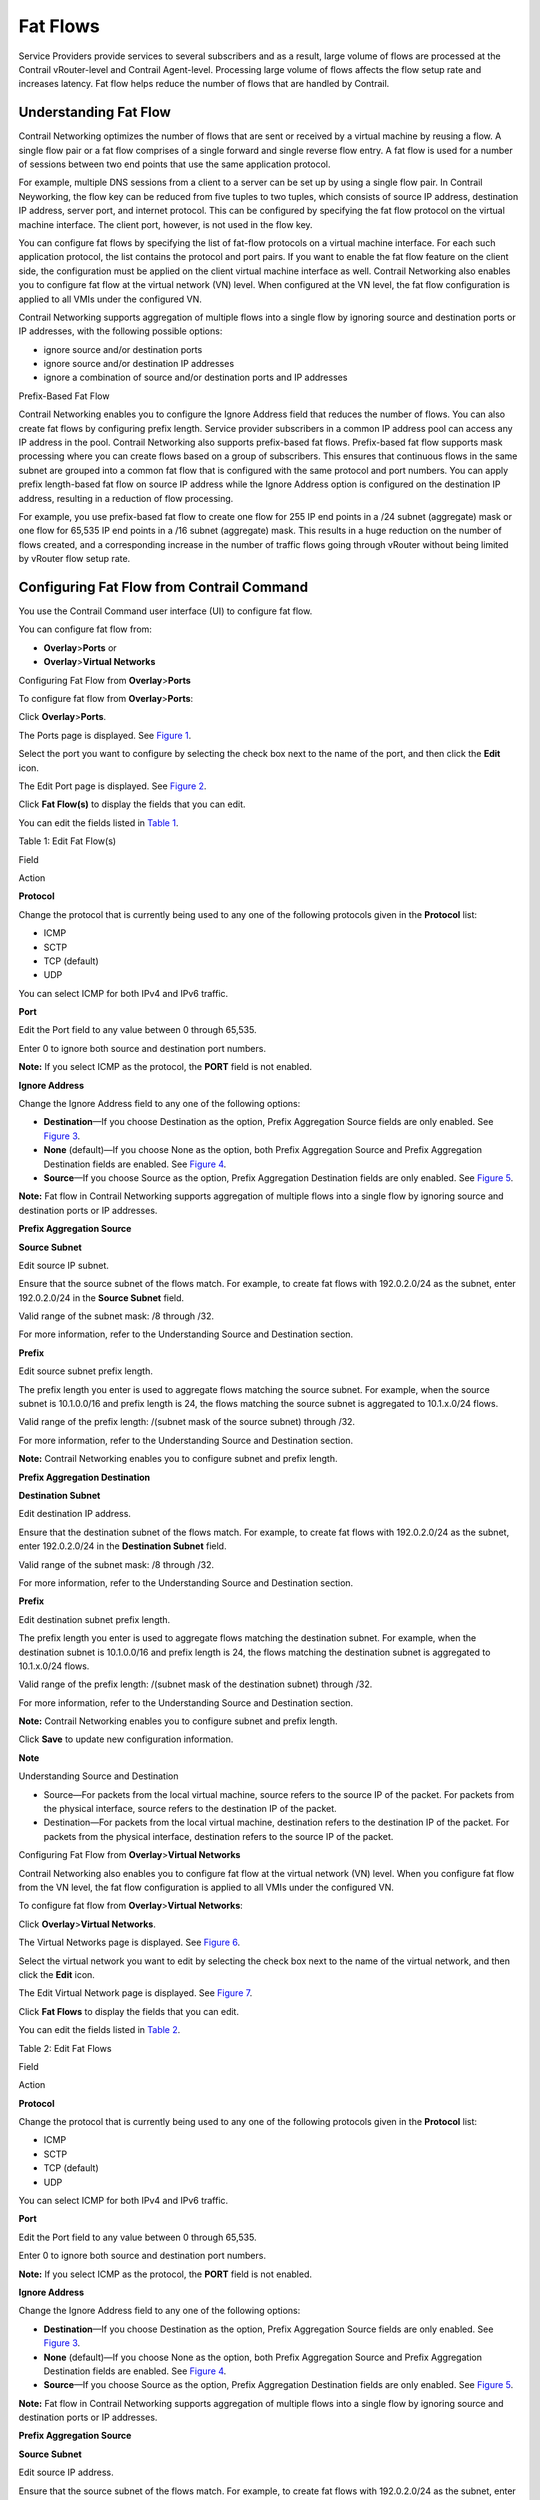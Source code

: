 Fat Flows
=========

 

.. raw:: html

   <div id="intro">

.. raw:: html

   <div class="mini-toc-intro">

Service Providers provide services to several subscribers and as a
result, large volume of flows are processed at the Contrail
vRouter-level and Contrail Agent-level. Processing large volume of flows
affects the flow setup rate and increases latency. Fat flow helps reduce
the number of flows that are handled by Contrail.

.. raw:: html

   </div>

.. raw:: html

   </div>

Understanding Fat Flow
----------------------

Contrail Networking optimizes the number of flows that are sent or
received by a virtual machine by reusing a flow. A single flow pair or a
fat flow comprises of a single forward and single reverse flow entry. A
fat flow is used for a number of sessions between two end points that
use the same application protocol.

For example, multiple DNS sessions from a client to a server can be set
up by using a single flow pair. In Contrail Neyworking, the flow key can
be reduced from five tuples to two tuples, which consists of source IP
address, destination IP address, server port, and internet protocol.
This can be configured by specifying the fat flow protocol on the
virtual machine interface. The client port, however, is not used in the
flow key.

You can configure fat flows by specifying the list of fat-flow protocols
on a virtual machine interface. For each such application protocol, the
list contains the protocol and port pairs. If you want to enable the fat
flow feature on the client side, the configuration must be applied on
the client virtual machine interface as well. Contrail Networking also
enables you to configure fat flow at the virtual network (VN) level.
When configured at the VN level, the fat flow configuration is applied
to all VMIs under the configured VN.

Contrail Networking supports aggregation of multiple flows into a single
flow by ignoring source and destination ports or IP addresses, with the
following possible options:

-  ignore source and/or destination ports

-  ignore source and/or destination IP addresses

-  ignore a combination of source and/or destination ports and IP
   addresses

Prefix-Based Fat Flow

Contrail Networking enables you to configure the Ignore Address field
that reduces the number of flows. You can also create fat flows by
configuring prefix length. Service provider subscribers in a common IP
address pool can access any IP address in the pool. Contrail Networking
also supports prefix-based fat flows. Prefix-based fat flow supports
mask processing where you can create flows based on a group of
subscribers. This ensures that continuous flows in the same subnet are
grouped into a common fat flow that is configured with the same protocol
and port numbers. You can apply prefix length-based fat flow on source
IP address while the Ignore Address option is configured on the
destination IP address, resulting in a reduction of flow processing.

For example, you use prefix-based fat flow to create one flow for 255 IP
end points in a /24 subnet (aggregate) mask or one flow for 65,535 IP
end points in a /16 subnet (aggregate) mask. This results in a huge
reduction on the number of flows created, and a corresponding increase
in the number of traffic flows going through vRouter without being
limited by vRouter flow setup rate.

Configuring Fat Flow from Contrail Command
------------------------------------------

You use the Contrail Command user interface (UI) to configure fat flow.

You can configure fat flow from:

-  **Overlay**>\ **Ports** or

-  **Overlay**>\ **Virtual Networks**

Configuring Fat Flow from **Overlay**>\ **Ports**

To configure fat flow from **Overlay**>\ **Ports**:

Click **Overlay**>\ **Ports**.

The Ports page is displayed. See
`Figure 1 <contrail-fat-flows.html#ports-page>`__.

|Figure 1: Ports Page|

Select the port you want to configure by selecting the check box next to
the name of the port, and then click the **Edit** icon.

The Edit Port page is displayed. See
`Figure 2 <contrail-fat-flows.html#edit-port>`__.

|Figure 2: Edit Port Page|

Click **Fat Flow(s)** to display the fields that you can edit.

You can edit the fields listed in
`Table 1 <contrail-fat-flows.html#edit-fat-flows-5.1>`__.

Table 1: Edit Fat Flow(s)

Field

Action

**Protocol**

Change the protocol that is currently being used to any one of the
following protocols given in the **Protocol** list:

-  ICMP

-  SCTP

-  TCP (default)

-  UDP

You can select ICMP for both IPv4 and IPv6 traffic.

**Port**

Edit the Port field to any value between 0 through 65,535.

Enter 0 to ignore both source and destination port numbers.

**Note:** If you select ICMP as the protocol, the **PORT** field is not
enabled.

**Ignore Address**

Change the Ignore Address field to any one of the following options:

-  **Destination**—If you choose Destination as the option, Prefix
   Aggregation Source fields are only enabled. See
   `Figure 3 <contrail-fat-flows.html#ignore-add-destination>`__.

-  **None** (default)—If you choose None as the option, both Prefix
   Aggregation Source and Prefix Aggregation Destination fields are
   enabled. See `Figure 4 <contrail-fat-flows.html#ignore-add-none>`__.

-  **Source**—If you choose Source as the option, Prefix Aggregation
   Destination fields are only enabled. See
   `Figure 5 <contrail-fat-flows.html#ignore-add-source>`__.

**Note:** Fat flow in Contrail Networking supports aggregation of
multiple flows into a single flow by ignoring source and destination
ports or IP addresses.

**Prefix Aggregation Source**

**Source Subnet**

Edit source IP subnet.

Ensure that the source subnet of the flows match. For example, to create
fat flows with 192.0.2.0/24 as the subnet, enter 192.0.2.0/24 in the
**Source Subnet** field.

Valid range of the subnet mask: /8 through /32.

For more information, refer to the Understanding Source and Destination
section.

**Prefix**

Edit source subnet prefix length.

The prefix length you enter is used to aggregate flows matching the
source subnet. For example, when the source subnet is 10.1.0.0/16 and
prefix length is 24, the flows matching the source subnet is aggregated
to 10.1.x.0/24 flows.

Valid range of the prefix length: /(subnet mask of the source subnet)
through /32.

For more information, refer to the Understanding Source and Destination
section.

**Note:** Contrail Networking enables you to configure subnet and prefix
length.

**Prefix Aggregation Destination**

**Destination Subnet**

Edit destination IP address.

Ensure that the destination subnet of the flows match. For example, to
create fat flows with 192.0.2.0/24 as the subnet, enter 192.0.2.0/24 in
the **Destination Subnet** field.

Valid range of the subnet mask: /8 through /32.

For more information, refer to the Understanding Source and Destination
section.

**Prefix**

Edit destination subnet prefix length.

The prefix length you enter is used to aggregate flows matching the
destination subnet. For example, when the destination subnet is
10.1.0.0/16 and prefix length is 24, the flows matching the destination
subnet is aggregated to 10.1.x.0/24 flows.

Valid range of the prefix length: /(subnet mask of the destination
subnet) through /32.

For more information, refer to the Understanding Source and Destination
section.

**Note:** Contrail Networking enables you to configure subnet and prefix
length.

|Figure 3: Ignore Address—Destination|

|Figure 4: Ignore Address—None|

|Figure 5: Ignore Address—Source|

Click **Save** to update new configuration information.

**Note**

Understanding Source and Destination

-  Source—For packets from the local virtual machine, source refers to
   the source IP of the packet. For packets from the physical interface,
   source refers to the destination IP of the packet.

-  Destination—For packets from the local virtual machine, destination
   refers to the destination IP of the packet. For packets from the
   physical interface, destination refers to the source IP of the
   packet.

Configuring Fat Flow from **Overlay**>\ **Virtual Networks**

Contrail Networking also enables you to configure fat flow at the
virtual network (VN) level. When you configure fat flow from the VN
level, the fat flow configuration is applied to all VMIs under the
configured VN.

To configure fat flow from **Overlay**>\ **Virtual Networks**:

Click **Overlay**>\ **Virtual Networks**.

The Virtual Networks page is displayed. See
`Figure 6 <contrail-fat-flows.html#all-networks>`__.

|Figure 6: Virtual Networks Page|

Select the virtual network you want to edit by selecting the check box
next to the name of the virtual network, and then click the **Edit**
icon.

The Edit Virtual Network page is displayed. See
`Figure 7 <contrail-fat-flows.html#edit-vn>`__.

|Figure 7: Edit Virtual Network Page|

Click **Fat Flows** to display the fields that you can edit.

You can edit the fields listed in
`Table 2 <contrail-fat-flows.html#edit-fat-flow-5.1>`__.

Table 2: Edit Fat Flows

Field

Action

**Protocol**

Change the protocol that is currently being used to any one of the
following protocols given in the **Protocol** list:

-  ICMP

-  SCTP

-  TCP (default)

-  UDP

You can select ICMP for both IPv4 and IPv6 traffic.

**Port**

Edit the Port field to any value between 0 through 65,535.

Enter 0 to ignore both source and destination port numbers.

**Note:** If you select ICMP as the protocol, the **PORT** field is not
enabled.

**Ignore Address**

Change the Ignore Address field to any one of the following options:

-  **Destination**—If you choose Destination as the option, Prefix
   Aggregation Source fields are only enabled. See
   `Figure 3 <contrail-fat-flows.html#ignore-add-destination>`__.

-  **None** (default)—If you choose None as the option, both Prefix
   Aggregation Source and Prefix Aggregation Destination fields are
   enabled. See `Figure 4 <contrail-fat-flows.html#ignore-add-none>`__.

-  **Source**—If you choose Source as the option, Prefix Aggregation
   Destination fields are only enabled. See
   `Figure 5 <contrail-fat-flows.html#ignore-add-source>`__.

**Note:** Fat flow in Contrail Networking supports aggregation of
multiple flows into a single flow by ignoring source and destination
ports or IP addresses.

**Prefix Aggregation Source**

**Source Subnet**

Edit source IP address.

Ensure that the source subnet of the flows match. For example, to create
fat flows with 192.0.2.0/24 as the subnet, enter 192.0.2.0/24 in the
**Source Subnet** field.

Valid range of the subnet mask: /8 through /32.

For more information, refer to the Understanding Source and Destination
section.

**Prefix**

Edit source subnet prefix length.

The prefix length you enter is used to aggregate flows matching the
source subnet. For example, when the source subnet is 10.1.0.0/16 and
prefix length is 24, the flows matching the source subnet is aggregated
to 10.1.x.0/24 flows.

Valid range of the prefix length: /(subnet mask of the source subnet)
through /32.

For more information, refer to the Understanding Source and Destination
section.

**Note:** Contrail Networking enables you to configure subnet and prefix
length.

**Prefix Aggregation Destination**

**Destination Subnet**

Edit destination IP address.

Ensure that the destination subnet of the flows match. For example, to
create fat flows with 192.0.2.0/24 as the subnet, enter 192.0.2.0/24 in
the **Destination Subnet** field.

Valid range of the subnet mask: /8 through /32.

For more information, refer to the Understanding Source and Destination
section.

**Prefix**

Edit destination subnet prefix length.

The prefix length you enter is used to aggregate flows matching the
destination subnet. For example, when the destination subnet is
10.1.0.0/16 and prefix length is 24, the flows matching the destination
subnet is aggregated to 10.1.x.0/24 flows.

Valid range of the prefix length: /(subnet mask of the destination
subnet) through /32.

For more information, refer to the Understanding Source and Destination
section.

**Note:** Contrail Networking enables you to configure subnet and prefix
length.

(Optional) If you have not already added fat flow information, you can
add information by clicking **+Add**. You can enter information as given
in `Table 2 <contrail-fat-flows.html#edit-fat-flow-5.1>`__.

Click **Save** to add new configuration information.

**Note**

-  A service virtual machine (SVM) is a virtualized network function
   (VNF) that is a part of a service chain. Fat flow configuration on
   SVM is supported when:

   -  Left virtual machine interface: Ignore source address and/or
      Prefix aggregation destination

   -  Right virtual machine interface: Ignore destination address and/or
      Prefix aggregation source

-  Fat flow on service virtual machine interfaces (SVMIs) in scale-out
   mode is supported when all SVMIs are on the same compute, and not on
   the source or destination compute.

-  Fat flow configuration across all SVMs must be consistent.

Limitations of Fat Flow
-----------------------

The following are the limitations of fat flow.

-  Drop in packet per second (pps) performance depends on the number of
   rules or configuration.

-  Network policy configuration must be consistent with fat flow
   configuration.

 

.. |Figure 1: Ports Page| image:: images/s007828.PNG
.. |Figure 2: Edit Port Page| image:: images/s007829.PNG
.. |Figure 3: Ignore Address—Destination| image:: images/s051790.PNG
.. |Figure 4: Ignore Address—None| image:: images/s051792.PNG
.. |Figure 5: Ignore Address—Source| image:: images/s051791.PNG
.. |Figure 6: Virtual Networks Page| image:: images/s007830.PNG
.. |Figure 7: Edit Virtual Network Page| image:: images/s007831.PNG

